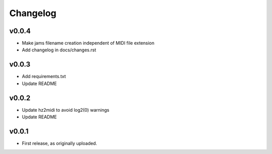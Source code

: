 .. _changes:

Changelog
---------

v0.0.4
~~~~~~
- Make jams filename creation independent of MIDI file extension
- Add changelog in docs/changes.rst

v0.0.3
~~~~~~
- Add requirements.txt
- Update README

v0.0.2
~~~~~~
- Update hz2midi to avoid log2(0) warnings
- Update README

v0.0.1
~~~~~~
- First release, as originally uploaded.
